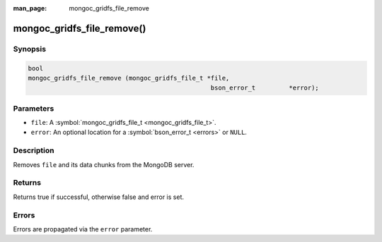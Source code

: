 :man_page: mongoc_gridfs_file_remove

mongoc_gridfs_file_remove()
===========================

Synopsis
--------

.. code-block:: none

  bool
  mongoc_gridfs_file_remove (mongoc_gridfs_file_t *file,
  						   bson_error_t         *error);

Parameters
----------

* ``file``: A :symbol:`mongoc_gridfs_file_t <mongoc_gridfs_file_t>`.
* ``error``: An optional location for a :symbol:`bson_error_t <errors>` or ``NULL``.

Description
-----------

Removes ``file`` and its data chunks from the MongoDB server.

Returns
-------

Returns true if successful, otherwise false and error is set.

Errors
------

Errors are propagated via the ``error`` parameter.


